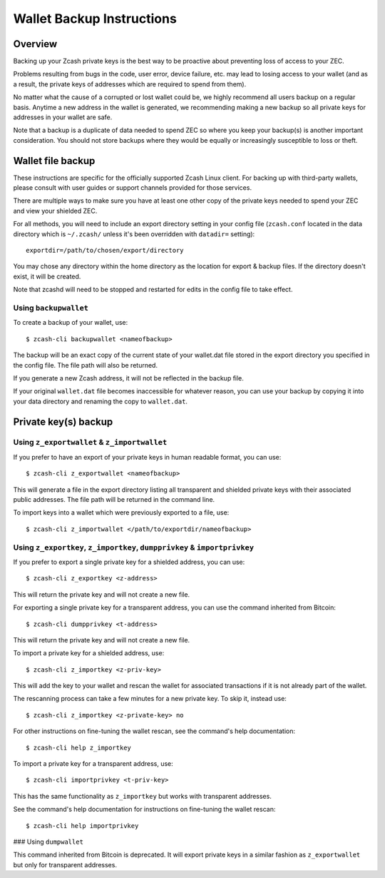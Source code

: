 Wallet Backup Instructions
==========================

Overview
--------

Backing up your Zcash private keys is the best way to be proactive about preventing loss of access to your ZEC.

Problems resulting from bugs in the code, user error, device failure, etc. may lead to losing access to your wallet (and as a result, the private keys of addresses which are required to spend from them).

No matter what the cause of a corrupted or lost wallet could be, we highly recommend all users backup on a regular basis. Anytime a new address in the wallet is generated, we recommending making a new backup so all private keys for addresses in your wallet are safe.

Note that a backup is a duplicate of data needed to spend ZEC so where you keep your backup(s) is another important consideration. You should not store backups where they would be equally or increasingly susceptible to loss or theft. 

Wallet file backup
-----------------------------------------------------------

These instructions are specific for the officially supported Zcash Linux client. For backing up with third-party wallets, please consult with user guides or support channels provided for those services.

There are multiple ways to make sure you have at least one other copy of the private keys needed to spend your ZEC and view your shielded ZEC.

For all methods, you will need to include an export directory setting in your config file (``zcash.conf`` located in the data directory which is ``~/.zcash/`` unless it's been overridden with ``datadir=`` setting)::

  exportdir=/path/to/chosen/export/directory

You may chose any directory within the home directory as the location for export & backup files. If the directory doesn't exist, it will be created.

Note that zcashd will need to be stopped and restarted for edits in the config file to take effect. 

Using ``backupwallet``
~~~~~~~~~~~~~~~~~~~~~~

To create a backup of your wallet, use::
   
  $ zcash-cli backupwallet <nameofbackup>

The backup will be an exact copy of the current state of your wallet.dat file stored in the export directory you specified in the config file. The file path will also be returned.

If you generate a new Zcash address, it will not be reflected in the backup file.

If your original ``wallet.dat`` file becomes inaccessible for whatever reason, you can use your backup by copying it into your data directory and renaming the copy to ``wallet.dat``.

Private key(s) backup
---------------------
Using ``z_exportwallet`` & ``z_importwallet``
~~~~~~~~~~~~~~~~~~~~~~~~~~~~~~~~~~~~~~~~~~~~~

If you prefer to have an export of your private keys in human readable format, you can use::
   
  $ zcash-cli z_exportwallet <nameofbackup>

This will generate a file in the export directory listing all transparent and shielded private keys with their associated public addresses. The file path will be returned in the command line.

To import keys into a wallet which were previously exported to a file, use::

  $ zcash-cli z_importwallet </path/to/exportdir/nameofbackup>

Using ``z_exportkey``, ``z_importkey``, ``dumpprivkey`` & ``importprivkey``
~~~~~~~~~~~~~~~~~~~~~~~~~~~~~~~~~~~~~~~~~~~~~~~~~~~~~~~~~~~~~~~~~~~~~~~~~~~

If you prefer to export a single private key for a shielded address, you can use::
   
  $ zcash-cli z_exportkey <z-address>

This will return the private key and will not create a new file.

For exporting a single private key for a transparent address, you can use the command inherited from Bitcoin::

  $ zcash-cli dumpprivkey <t-address>

This will return the private key and will not create a new file.

To import a private key for a shielded address, use::

  $ zcash-cli z_importkey <z-priv-key>

This will add the key to your wallet and rescan the wallet for associated transactions if it is not already part of the wallet.

The rescanning process can take a few minutes for a new private key. To skip it, instead use::

  $ zcash-cli z_importkey <z-private-key> no

For other instructions on fine-tuning the wallet rescan, see the command's help documentation::

  $ zcash-cli help z_importkey

To import a private key for a transparent address, use::

  $ zcash-cli importprivkey <t-priv-key>

This has the same functionality as ``z_importkey`` but works with transparent addresses.

See the command's help documentation for instructions on fine-tuning the wallet rescan::

  $ zcash-cli help importprivkey

### Using ``dumpwallet``

This command inherited from Bitcoin is deprecated. It will export private keys in a similar fashion as ``z_exportwallet`` but only for transparent addresses.

